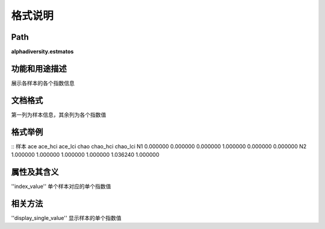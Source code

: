 
格式说明
==========================

Path
-----------

**alphadiversity.estmatos** 

功能和用途描述
-----------------------------------

展示各样本的各个指数信息

文档格式
-----------------------------------
第一列为样本信息，其余列为各个指数值


格式举例
-----------------------------------

::
样本  ace       ace_hci      ace_lci     chao       chao_hci    chao_lci    
N1  0.000000    0.000000    0.000000    1.000000    0.000000    0.000000        
N2  1.000000    1.000000    1.000000    1.000000    1.036240    1.000000    



属性及其含义
-----------------------------------
''index_value'' 单个样本对应的单个指数值

相关方法
-----------------------------------

''display_single_value''  显示样本的单个指数值
